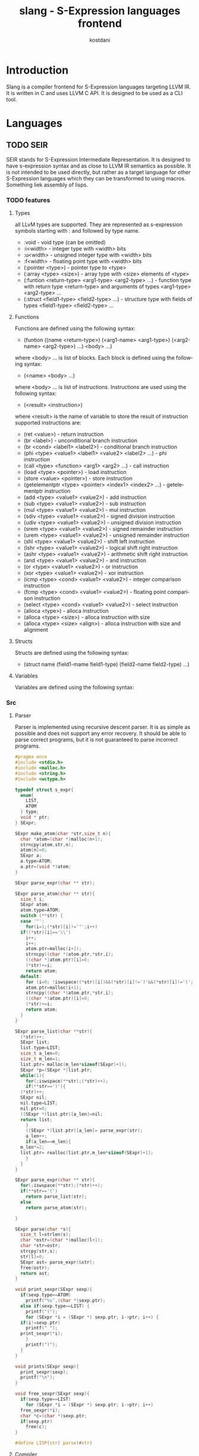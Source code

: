 #+TITLE: slang - S-Expression languages frontend
#+AUTHOR: kostdani
#+EMAIL: kostdani@mail.com

#+DESCRIPTION: Compiler frontend for S-Expression languages tageting LLVM IR
#+HOMEPAGE: https://github.com/kostdani/slang
#+KEYWORDS: llvm, s-expression, compiler, scheme, lisp, c
#+LANGUAGE: en

* Introduction

Slang is a compiler frontend for S-Expression languages targeting LLVM IR. It
is written in C and uses LLVM C API. It is designed to be used as a CLI tool.

* Languages

** TODO SEIR

SEIR stands for S-Expression Intermediate Representation. It is designed
to have s-expression syntax and as close to LLVM IR semantics as possible.
It is not intended to be used directly, but rather as a target language for
other S-Expression languages which they can be transformed to using macros.
Something liek assembly of lisps.

*** TODO features

**** Types

all LLvM types are supported. They are represented as s-expression symbols
starting with : and followed by type name.
- :void - void type (can be omitted)
- :i<width> - integer type with <width> bits
- :u<width> - unsigned integer type with <width> bits
- :f<width> - floating point type with <width> bits
- (:pointer <type>) - pointer type to <type>
- (:array <type> <size>) - array type with <size> elements of <type>
- (:funtion <return-type> <arg1-type> <arg2-type> ...) - function type with
  return type <return-type> and arguments of types <arg1-type> <arg2-type> ...
- (:struct <field1-type> <field2-type> ...) - structure type with fields of
  types <field1-type> <field2-type> ...
  
**** Functions

Functions are defined using the following syntax:
- (funtion ((name <return-type>) (<arg1-name> <arg1-type>) (<arg2-name> <arg2-type>) ...)
  <body> ...)
where <body> ... is list of blocks. Each block is defined using the following
syntax:
- (<name> <body> ...)
where <body> ... is list of instructions. Instructions are used using the
following syntax:
- (<result> <instruction>)
where <result> is the name of variable to store the result of instruction
supported instructions are:
- (ret <value>) - return instruction
- (br <label>) - unconditional branch instruction
- (br <cond> <label1> <label2>) - conditional branch instruction
- (phi <type> <value1> <label1> <value2> <label2> ...) - phi instruction
- (call <type> <function> <arg1> <arg2> ...) - call instruction
- (load <type> <pointer>) - load instruction
- (store <value> <pointer>) - store instruction
- (getelementptr <type> <pointer> <index1> <index2> ...) - getelementptr
  instruction
- (add <type> <value1> <value2>) - add instruction
- (sub <type> <value1> <value2>) - sub instruction
- (mul <type> <value1> <value2>) - mul instruction
- (sdiv <type> <value1> <value2>) - signed division instruction
- (udiv <type> <value1> <value2>) - unsigned division instruction
- (srem <type> <value1> <value2>) - signed remainder instruction
- (urem <type> <value1> <value2>) - unsigned remainder instruction
- (shl <type> <value1> <value2>) - shift left instruction
- (lshr <type> <value1> <value2>) - logical shift right instruction
- (ashr <type> <value1> <value2>) - arithmetic shift right instruction
- (and <type> <value1> <value2>) - and instruction
- (or <type> <value1> <value2>) - or instruction
- (xor <type> <value1> <value2>) - xor instruction
- (icmp <type> <cond> <value1> <value2>) - integer comparison instruction
- (fcmp <type> <cond> <value1> <value2>) - floating point comparison
  instruction
- (select <type> <cond> <value1> <value2>) - select instruction
- (alloca <type>) - alloca instruction
- (alloca <type> <size>) - alloca instruction with size
- (alloca <type> <size> <align>) - alloca instruction with size and alignment


**** Structs

Structs are defined using the following syntax:
- (struct name (field1-mame field1-type) (field2-name field2-type) ...)

**** Variables

Variables are defined using the following syntax:

*** Src

**** Parser

Parser is implemented using recursive descent parser. It is as simple as
possible and does not support any error recovery. It should be able to parse correct
programs, but it is not guaranteed to parse incorrect programs.

#+BEGIN_SRC C :tangle parser.c :comments both :exports both
  #pragma once
  #include <stdio.h>
  #include <malloc.h>
  #include <string.h>
  #include <wctype.h>

  typedef struct s_expr{
    enum{
      LIST,
      ATOM
    } type;
    void * ptr;
  } SExpr;

  SExpr make_atom(char *str,size_t n){
    char *atom=(char *)malloc(n+1);
    strncpy(atom,str,n);
    atom[n]=0;
    SExpr a;
    a.type=ATOM;
    a.ptr=(void *)atom;
  }

  SExpr parse_expr(char ** str);

  SExpr parse_atom(char ** str){
    size_t i;
    SExpr atom;
    atom.type=ATOM;
    switch (**str) {
    case '"':
      for(i=1;(*str)[i]!='"';i++)
	if((*str)[i]=='\\')
	  i++;
      i++;
      atom.ptr=malloc(i+1);
      strncpy((char *)atom.ptr,*str,i);
      ((char *)atom.ptr)[i]=0;
      (*str)+=i;
      return atom;
    default:
      for (i=0; !iswspace((*str)[i])&&(*str)[i]!=')'&&(*str)[i]!='('; i++);
      atom.ptr=malloc(i+1);
      strncpy((char *)atom.ptr,*str,i);
      ((char *)atom.ptr)[i]=0;
      (*str)+=i;
      return atom;
    }
  }

  SExpr parse_list(char **str){
    (*str)++;
    SExpr list;
    list.type=LIST;
    size_t a_len=0;
    size_t m_len=1;
    list.ptr= malloc(m_len*sizeof(SExpr)+1);
    SExpr *p=(SExpr *)list.ptr;
    while(1){
      for(;iswspace(**str);(*str)++);
      if(**str==')'){
	(*str)++;
	SExpr nil;
	nil.type=LIST;
	nil.ptr=0;
	((SExpr *)list.ptr)[a_len]=nil;
	return list;
      }
      ((SExpr *)list.ptr)[a_len]= parse_expr(str);
      a_len++;
      if(a_len==m_len){
	m_len*=2;
	list.ptr= realloc(list.ptr,m_len*sizeof(SExpr)+1);
      }
    }
  }

  SExpr parse_expr(char ** str){
    for(;iswspace(**str);(*str)++);
    if(**str=='(')
      return parse_list(str);
    else
      return parse_atom(str);

  }

  SExpr parse(char *s){
    size_t l=strlen(s);
    char *ostr=(char *)malloc(l+1);
    char *str=ostr;
    strcpy(str,s);
    str[l]=0;
    SExpr ast= parse_expr(&str);
    free(ostr);
    return ast;
  }

  void print_sexpr(SExpr sexp){
    if(sexp.type==ATOM)
      printf("%s",(char *)sexp.ptr);
    else if(sexp.type==LIST) {
      printf("(");
      for (SExpr *i = (SExpr *) sexp.ptr; i->ptr; i++) {
	if(i!=sexp.ptr)
	  printf(" ");
	print_sexpr(*i);
      }
      printf(")");
    }
  }

  void prints(SExpr sexp){
    print_sexpr(sexp);
    printf("\n");
  }

  void free_sexpr(SExpr sexp){
    if(sexp.type==LIST)
      for (SExpr *i = (SExpr *) sexp.ptr; i->ptr; i++)
	free_sexpr(*i);
    char *c=(char *)sexp.ptr;
    if(sexp.ptr)
      free(c);
  }

  #define LISP(str) parse(#str)
#+END_SRC

**** Compiler

#+BEGIN_SRC C :tangle compiler.c :comments both :exports both
  #include <llvm-c/Core.h>
  #include <llvm-c/ExecutionEngine.h>
  #include <llvm-c/Target.h>
  #include <llvm-c/Analysis.h>
  #include <llvm-c/BitWriter.h>
  #include <ctype.h>
  #include <stdlib.h>
  #include "parser.c"

  // environment is linked list of variable names and their values
  typedef struct env{
    char *name;
    LLVMValueRef value;
    struct env *next;
  } Env;

  Env *global_env=0;
  // add variable to environment
  void add_var(char *name,LLVMValueRef value){
    Env *e=(Env *)malloc(sizeof(Env));
    e->name=name;
    e->value=value;
    e->next=global_env;
    global_env=e;
  }

  LLVMValueRef get_var(char *name){
    for(Env *e=global_env;e;e=e->next)
      if(!strcmp(e->name,name))
	return e->value;
    return 0;
  }

  int atomeq(SExpr atom,char *str){
    if(atom.type==ATOM)
      return !strcmp(str,(char *)atom.ptr);
    return 0;
  }

  LLVMTypeRef compile_type(SExpr sexp){
    if(sexp.type==ATOM){
      if(atomeq(sexp,"i8"))
	return LLVMInt8Type();
      else if(atomeq(sexp,"i16"))
	return LLVMInt16Type();
      else if(atomeq(sexp,"i32"))
	return LLVMInt32Type();
      else if(atomeq(sexp,"i64"))
	return LLVMInt64Type();
      else if(atomeq(sexp,"f32"))
	return LLVMFloatType();
      else if(atomeq(sexp,"f64"))
	return LLVMDoubleType();
      else if(atomeq(sexp,"void"))
	return LLVMVoidType();
      return 0;
    }
  }
  LLVMValueRef compile_value(LLVMBuilderRef builder,SExpr sexp){
    if(sexp.type==ATOM){
      // if atom is a number, return constant
      if(isdigit(*(char *)sexp.ptr))
	return LLVMConstInt(LLVMInt32Type(),atoi((char *)sexp.ptr),0);
      // if atom is a string, return constant
      else if(*(char *)sexp.ptr=='"')
	return LLVMConstString((char *)sexp.ptr+1,strlen((char *)sexp.ptr)-2,0);
      // if atom is a variable, return load instruction
      // get current function
      LLVMValueRef func=LLVMGetBasicBlockParent(LLVMGetInsertBlock(builder));
      // get module
      LLVMModuleRef mod=LLVMGetGlobalParent(func);
      // get value allocated in module by name
      LLVMValueRef val=get_var((char *)sexp.ptr);
      // LLVMBuildLoad2(builder,LLVMTypeOf(val),val,"");
      return LLVMBuildLoad2(builder,LLVMTypeOf(val),val,"");
      //return LLVMBuildLoad(builder,val,(char *)sexp.ptr);

    }
  }



  void compile_instr(LLVMBuilderRef builder,SExpr sexp){
    // get current module
    LLVMModuleRef module=LLVMGetGlobalParent(LLVMGetBasicBlockParent(LLVMGetInsertBlock(builder)));
    LLVMValueRef function =LLVMGetBasicBlockParent(LLVMGetInsertBlock(builder));
    if(sexp.type==LIST){
      SExpr *list=(SExpr *)sexp.ptr;
      if(atomeq(list[0],"ret")){
	LLVMValueRef ret=compile_value(builder,list[1]);
	LLVMBuildRet(builder,ret);
      }else if(atomeq(list[0],"br")){
	// br <label> | br <cond> <label> <label>
	if(list[1].type==ATOM){
	  LLVMBuildBr(builder,(LLVMBasicBlockRef)get_var((char *)list[1].ptr));
	}else{
	  LLVMValueRef cond=compile_value(builder,list[1]);
	  LLVMBuildCondBr(builder,cond,(LLVMBasicBlockRef)get_var((char *)list[2].ptr),(LLVMBasicBlockRef)get_var((char *)list[3].ptr));
	}
      }else if(atomeq(list[0],"add")){
	// second elem is type
	LLVMTypeRef type=compile_type(list[1]);
	// third elem is name of variable to store result
	char *name=(char *)list[2].ptr;
	// fourth elem is first operand
	LLVMValueRef op1=compile_value(builder,list[3]);
	// fifth elem is second operand
	LLVMValueRef op2=compile_value(builder,list[4]);
	// build add instruction
	LLVMValueRef add=LLVMBuildAdd(builder,op1,op2,name);
	// store result in variable
	LLVMBuildStore(builder,add,LLVMBuildAlloca(builder,type,name));
      }else if(atomeq(list[0],"sub")){
	LLVMTypeRef type=compile_type(list[1]);
	char *name=(char *)list[2].ptr;
	LLVMValueRef op1=compile_value(builder,list[3]);
	LLVMValueRef op2=compile_value(builder,list[4]);
	LLVMValueRef sub=LLVMBuildSub(builder,op1,op2,name);
	LLVMBuildStore(builder,sub,LLVMBuildAlloca(builder,type,name));
      }else if(atomeq(list[0],"mul")){
	LLVMTypeRef type=compile_type(list[1]);
	char *name=(char *)list[2].ptr;
	LLVMValueRef op1=compile_value(builder,list[3]);
	LLVMValueRef op2=compile_value(builder,list[4]);
	LLVMValueRef mul=LLVMBuildMul(builder,op1,op2,name);
	LLVMBuildStore(builder,mul,LLVMBuildAlloca(builder,type,name));
      }else if(atomeq(list[0],"div")){
	LLVMTypeRef type=compile_type(list[1]);
	char *name=(char *)list[2].ptr;
	LLVMValueRef op1=compile_value(builder,list[3]);
	LLVMValueRef op2=compile_value(builder,list[4]);
	LLVMValueRef div=LLVMBuildSDiv(builder,op1,op2,name);
	LLVMBuildStore(builder,div,LLVMBuildAlloca(builder,type,name));
      }else if(atomeq(list[0],"call")){
	// second elem is name of variable to store result
	char *name=(char *)list[1].ptr;
	// third elem is name of function to call
	char *fname=(char *)list[2].ptr;
	// rest of list is arguments
	size_t n_args=0;
	for(SExpr *i=list+3;i->ptr;i++)
	  n_args++;
	LLVMValueRef *args=malloc(n_args*sizeof(LLVMValueRef));
	for(size_t i=0;i<n_args;i++)
	  args[i]=compile_value(builder,list[i+2]);
	// get function to call
	LLVMValueRef func=LLVMGetNamedFunction(module,fname);
	// function type
	LLVMTypeRef type=LLVMGetReturnType(LLVMGetElementType(LLVMTypeOf(func)));
	// build call instruction using LLVMCallConv2
	LLVMValueRef call=LLVMBuildCall2(builder,type,func,args,n_args,(char *)list[1].ptr);
	//	LLVMValueRef call=LLVMBuildCall(builder,LLVMGetNamedFunction(module,fname),args,n_args,(char *)list[1].ptr);
	LLVMBuildStore(builder,call,LLVMBuildAlloca(builder,LLVMTypeOf(call),name));
      }else if(atomeq(list[0],"load")){
	// second elem is name of variable to store result
	char *rname=(char *)list[1].ptr;
	// third elem is name of variable to load
	char *name=(char *)list[2].ptr;
	LLVMValueRef load=LLVMBuildLoad2(builder, LLVMTypeOf(get_var(name)),get_var(name),name);
	//LLVMValueRef load=LLVMBuildLoad(builder,get_var(name),name);
	LLVMBuildStore(builder,load,LLVMBuildAlloca(builder,LLVMTypeOf(load),rname));
      }else if(atomeq(list[0],"store")){
	// second elem is name of variable to store
	char *name=(char *)list[1].ptr;
	// third elem is value to store
	LLVMValueRef value=compile_value(builder,list[2]);
	LLVMBuildStore(builder,value,get_var(name));
      }
    }
  }

  void compile_block(LLVMValueRef function,SExpr sexp){
    if(sexp.type==LIST){
      SExpr *list=(SExpr *)sexp.ptr;
      if(atomeq(list[0],"block")){
	// create builder
	LLVMBuilderRef builder=LLVMCreateBuilder();
	// second elem in list is name of block
	LLVMBasicBlockRef block=LLVMAppendBasicBlock(function,(char *)list[1].ptr);
	LLVMPositionBuilderAtEnd(builder,block);
	for(SExpr *i=list+2;i->ptr;i++)
	  compile_instr(builder,*i);

      }
    }
  }

  void compile_global(LLVMModuleRef module,SExpr sexp){
    if(sexp.type==LIST){
      SExpr *list=(SExpr *)sexp.ptr;
      if(atomeq(list[0],"function")){
	SExpr *signatures=(SExpr *)list[1].ptr;
	// signatures is list of ((name type) ...)
	//first signature is return type and name of function
	SExpr *namesig=(SExpr *)signatures[0].ptr;
	char *name=(char *)namesig[0].ptr;
	LLVMTypeRef rettype=compile_type(namesig[1]);
	size_t n_args=0;
	for(SExpr *i=signatures+1;i->ptr;i++)
	  n_args++;
	LLVMTypeRef *argtypes=malloc(n_args*sizeof(LLVMTypeRef));
	for(size_t i=0;i<n_args;i++)
	  argtypes[i]=compile_type(((SExpr *)signatures[i+1].ptr)[1]);
	LLVMTypeRef functype=LLVMFunctionType(rettype,argtypes,n_args,0);
	LLVMValueRef function=LLVMAddFunction(module,name,functype);
	for(size_t i=0;i<n_args;i++){
	  LLVMValueRef arg=LLVMGetParam(function,i);
	  LLVMSetValueName(arg,((char *)(((SExpr *)signatures[i+1].ptr)[0].ptr)));
	}
	for(SExpr *body=list+2;body->ptr;body++)
	  compile_block(function,*body);
      }
    }
  }

  LLVMModuleRef compile_module(SExpr sexp){
    if(sexp.type==LIST){
      SExpr *list=(SExpr *)sexp.ptr;
      if(atomeq(list[0],"module")){
	LLVMModuleRef module=LLVMModuleCreateWithName((char *)list[1].ptr);
	for(SExpr *i=list+2;i->ptr;i++)
	  compile_global(module,*i);
	return module;
      }
    }
    return 0;
  }
#+END_SRC


**** main

#+BEGIN_SRC C :tangle main.c :comments both :exports both
  #include "compiler.c"

  int main() {

    SExpr sexp=LISP((module "test" (function ((main i32) (argc i32)) (block entry (ret 0)))));
    prints(sexp);
    LLVMModuleRef module=compile_module(sexp);
    LLVMDumpModule(module);
    free_sexpr(sexp);
    return 0;

  }
#+END_SRC

**** Build

***** CMakeLists.txt

#+BEGIN_SRC sh :tangle CMakeLists.txt :comments both :exports both
  cmake_minimum_required(VERSION 3.4.3)
  project(slang)

  find_package(LLVM REQUIRED)

  include_directories(${LLVM_INCLUDE_DIRS})
  add_definitions(${LLVM_DEFINITIONS})

  add_executable(main main.c)

  llvm_map_components_to_libnames(llvm_libs support core irreader)

  target_link_libraries(main ${llvm_libs})
#+END_SRC

***** build.sh

#+BEGIN_SRC sh :tangle build.sh :comments both :exports both
  #!/bin/sh
  mkdir -p build
  cd build
  ## build folder for cmake is build
  cmake ..
  make
#+END_SRC

** TODO l2lisp

l2lisp stands for low level lisp. It is a static typed low level dialect of
Lisp. It is designed to be easily transformed to SEIR. Something like C of
lisps.

** TODO Scheme

Scheme is existing lisp dialect. The goal is to be able to transform it to
SEIR.



